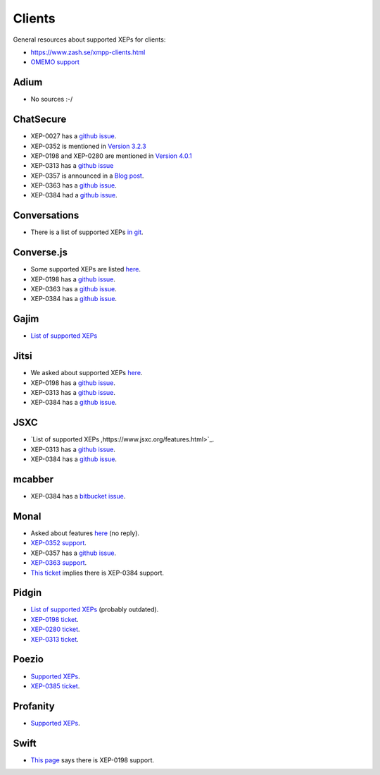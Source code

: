#######
Clients
#######

General resources about supported XEPs for clients:

* https://www.zash.se/xmpp-clients.html
* `OMEMO support <https://omemo.top/>`_

*****
Adium
*****

* No sources :-/

**********
ChatSecure
**********

* XEP-0027 has a `github issue
  <https://github.com/ChatSecure/ChatSecure-iOS/issues/382>`_.
* XEP-0352 is mentioned in `Version 3.2.3
  <https://github.com/ChatSecure/ChatSecure-iOS/releases/tag/v3.2.3>`_
* XEP-0198 and XEP-0280 are mentioned in `Version 4.0.1
  <https://github.com/ChatSecure/ChatSecure-iOS/releases/tag/v4.0.1>`_
* XEP-0313 has a `github issue <https://github.com/ChatSecure/ChatSecure-iOS/issues/399>`_
* XEP-0357 is announced in a `Blog post <https://chatsecure.org/blog/chatsecure-v323-xmpp-push/>`_.
* XEP-0363 has a `github issue <https://github.com/ChatSecure/ChatSecure-iOS/issues/681>`_.
* XEP-0384 had a `github issue <https://github.com/ChatSecure/ChatSecure-iOS/issues/376>`_.

*************
Conversations
*************

* There is a list of supported XEPs `in git
  <https://github.com/siacs/Conversations/blob/master/docs/XEPs.md>`_.

***********
Converse.js
***********

* Some supported XEPs are listed `here
  <https://github.com/jcbrand/converse.js/blob/master/README.md#features>`_.
* XEP-0198 has a `github issue <https://github.com/jcbrand/converse.js/issues/316>`_.
* XEP-0363 has a `github issue <https://github.com/jcbrand/converse.js/issues/161>`_.
* XEP-0384 has a `github issue <https://github.com/jcbrand/converse.js/issues/497>`_.

*****
Gajim
*****

* `List of supported XEPs <https://dev.gajim.org/gajim/gajim/wikis/help/GajimXEPSupport>`_

*****
Jitsi
*****

* We asked about supported XEPs `here <https://github.com/jitsi/jitsi/issues/298>`_.
* XEP-0198 has a `github issue <https://github.com/jitsi/jitsi/issues/300>`_.
* XEP-0313 has a `github issue <https://github.com/jitsi/jitsi/issues/205>`_.
* XEP-0384 has a `github issue <https://github.com/jitsi/jitsi/issues/199>`_.

****
JSXC
****

* `List of supported XEPs ,https://www.jsxc.org/features.html>`_.
* XEP-0313 has a `github issue <https://github.com/jsxc/jsxc/issues/150>`_.
* XEP-0384 has a `github issue <https://github.com/jsxc/jsxc/issues/228>`_.

*******
mcabber
*******

* XEP-0384 has a `bitbucket issue
  <https://bitbucket.org/McKael/mcabber-crew/issues/156/omemo-support>`_.

*****
Monal
*****

* Asked about features `here <https://github.com/anurodhp/Monal/issues/54>`_ (no reply).
* `XEP-0352 support <https://github.com/anurodhp/Monal/issues/7>`_.
* XEP-0357 has a `github issue <https://github.com/anurodhp/Monal/issues/5>`_.
* `XEP-0363 support <https://github.com/anurodhp/Monal/issues/1>`_.
* `This ticket <https://github.com/anurodhp/Monal/issues/26>`_ implies there is XEP-0384 support.

******
Pidgin
******

* `List of supported XEPs <https://developer.pidgin.im/wiki/SupportedXEPs>`_ (probably outdated).
* `XEP-0198 ticket <https://developer.pidgin.im/ticket/14252>`_.
* `XEP-0280 ticket <https://developer.pidgin.im/ticket/15508>`_.
* `XEP-0313 ticket <https://developer.pidgin.im/ticket/15653>`_.

******
Poezio
******

* `Supported XEPs <https://doc.poez.io/0.10/dev/xep.html>`_.
* `XEP-0385 ticket <https://dev.louiz.org/issues/3280>`_.

*********
Profanity
*********

* `Supported XEPs <http://profanity.im/xeps.html>`_.

*****
Swift
*****

* `This page <https://www.isode.com/products/swift.html>`_ says there is XEP-0198 support.
